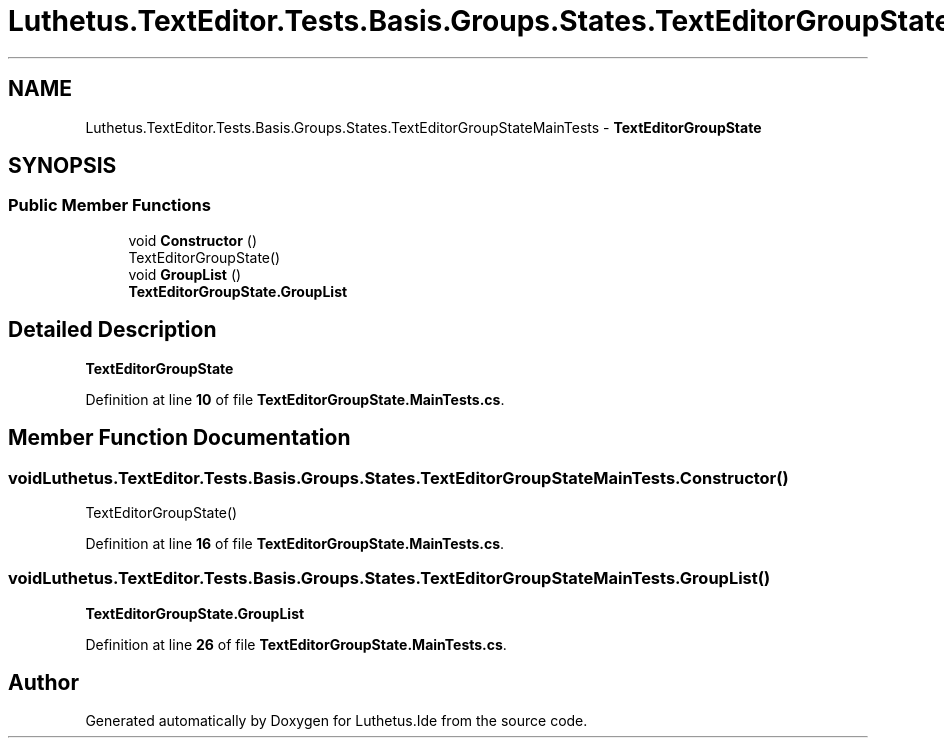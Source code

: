 .TH "Luthetus.TextEditor.Tests.Basis.Groups.States.TextEditorGroupStateMainTests" 3 "Version 1.0.0" "Luthetus.Ide" \" -*- nroff -*-
.ad l
.nh
.SH NAME
Luthetus.TextEditor.Tests.Basis.Groups.States.TextEditorGroupStateMainTests \- \fBTextEditorGroupState\fP  

.SH SYNOPSIS
.br
.PP
.SS "Public Member Functions"

.in +1c
.ti -1c
.RI "void \fBConstructor\fP ()"
.br
.RI "TextEditorGroupState() "
.ti -1c
.RI "void \fBGroupList\fP ()"
.br
.RI "\fBTextEditorGroupState\&.GroupList\fP "
.in -1c
.SH "Detailed Description"
.PP 
\fBTextEditorGroupState\fP 
.PP
Definition at line \fB10\fP of file \fBTextEditorGroupState\&.MainTests\&.cs\fP\&.
.SH "Member Function Documentation"
.PP 
.SS "void Luthetus\&.TextEditor\&.Tests\&.Basis\&.Groups\&.States\&.TextEditorGroupStateMainTests\&.Constructor ()"

.PP
TextEditorGroupState() 
.PP
Definition at line \fB16\fP of file \fBTextEditorGroupState\&.MainTests\&.cs\fP\&.
.SS "void Luthetus\&.TextEditor\&.Tests\&.Basis\&.Groups\&.States\&.TextEditorGroupStateMainTests\&.GroupList ()"

.PP
\fBTextEditorGroupState\&.GroupList\fP 
.PP
Definition at line \fB26\fP of file \fBTextEditorGroupState\&.MainTests\&.cs\fP\&.

.SH "Author"
.PP 
Generated automatically by Doxygen for Luthetus\&.Ide from the source code\&.
